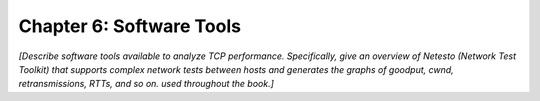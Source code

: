 Chapter 6:  Software Tools
============================

*[Describe software tools available to analyze TCP performance.
Specifically, give an overview of Netesto (Network Test Toolkit) that
supports complex network tests between hosts and generates the graphs
of goodput, cwnd, retransmissions, RTTs, and so on. used throughout
the book.]*
